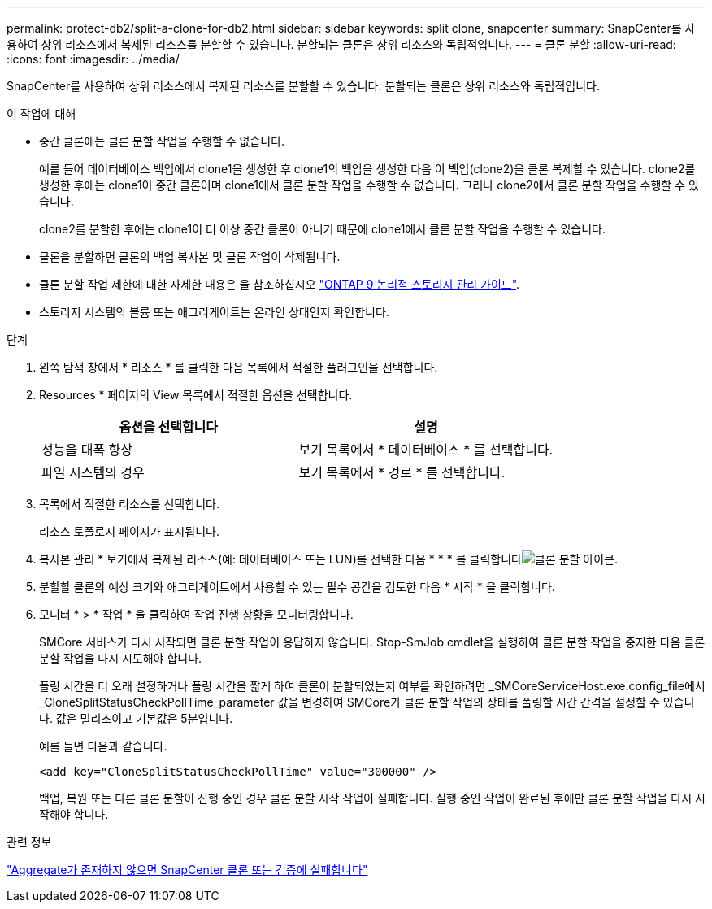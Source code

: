 ---
permalink: protect-db2/split-a-clone-for-db2.html 
sidebar: sidebar 
keywords: split clone, snapcenter 
summary: SnapCenter를 사용하여 상위 리소스에서 복제된 리소스를 분할할 수 있습니다. 분할되는 클론은 상위 리소스와 독립적입니다. 
---
= 클론 분할
:allow-uri-read: 
:icons: font
:imagesdir: ../media/


[role="lead"]
SnapCenter를 사용하여 상위 리소스에서 복제된 리소스를 분할할 수 있습니다. 분할되는 클론은 상위 리소스와 독립적입니다.

.이 작업에 대해
* 중간 클론에는 클론 분할 작업을 수행할 수 없습니다.
+
예를 들어 데이터베이스 백업에서 clone1을 생성한 후 clone1의 백업을 생성한 다음 이 백업(clone2)을 클론 복제할 수 있습니다. clone2를 생성한 후에는 clone1이 중간 클론이며 clone1에서 클론 분할 작업을 수행할 수 없습니다. 그러나 clone2에서 클론 분할 작업을 수행할 수 있습니다.

+
clone2를 분할한 후에는 clone1이 더 이상 중간 클론이 아니기 때문에 clone1에서 클론 분할 작업을 수행할 수 있습니다.

* 클론을 분할하면 클론의 백업 복사본 및 클론 작업이 삭제됩니다.
* 클론 분할 작업 제한에 대한 자세한 내용은 을 참조하십시오 http://docs.netapp.com/ontap-9/topic/com.netapp.doc.dot-cm-vsmg/home.html["ONTAP 9 논리적 스토리지 관리 가이드"^].
* 스토리지 시스템의 볼륨 또는 애그리게이트는 온라인 상태인지 확인합니다.


.단계
. 왼쪽 탐색 창에서 * 리소스 * 를 클릭한 다음 목록에서 적절한 플러그인을 선택합니다.
. Resources * 페이지의 View 목록에서 적절한 옵션을 선택합니다.
+
|===
| 옵션을 선택합니다 | 설명 


 a| 
성능을 대폭 향상
 a| 
보기 목록에서 * 데이터베이스 * 를 선택합니다.



 a| 
파일 시스템의 경우
 a| 
보기 목록에서 * 경로 * 를 선택합니다.

|===
. 목록에서 적절한 리소스를 선택합니다.
+
리소스 토폴로지 페이지가 표시됩니다.

. 복사본 관리 * 보기에서 복제된 리소스(예: 데이터베이스 또는 LUN)를 선택한 다음 * * * 를 클릭합니다image:../media/split_clone.gif["클론 분할 아이콘"].
. 분할할 클론의 예상 크기와 애그리게이트에서 사용할 수 있는 필수 공간을 검토한 다음 * 시작 * 을 클릭합니다.
. 모니터 * > * 작업 * 을 클릭하여 작업 진행 상황을 모니터링합니다.
+
SMCore 서비스가 다시 시작되면 클론 분할 작업이 응답하지 않습니다. Stop-SmJob cmdlet을 실행하여 클론 분할 작업을 중지한 다음 클론 분할 작업을 다시 시도해야 합니다.

+
폴링 시간을 더 오래 설정하거나 폴링 시간을 짧게 하여 클론이 분할되었는지 여부를 확인하려면 _SMCoreServiceHost.exe.config_file에서 _CloneSplitStatusCheckPollTime_parameter 값을 변경하여 SMCore가 클론 분할 작업의 상태를 폴링할 시간 간격을 설정할 수 있습니다. 값은 밀리초이고 기본값은 5분입니다.

+
예를 들면 다음과 같습니다.

+
[listing]
----
<add key="CloneSplitStatusCheckPollTime" value="300000" />
----
+
백업, 복원 또는 다른 클론 분할이 진행 중인 경우 클론 분할 시작 작업이 실패합니다. 실행 중인 작업이 완료된 후에만 클론 분할 작업을 다시 시작해야 합니다.



.관련 정보
https://kb.netapp.com/Advice_and_Troubleshooting/Data_Protection_and_Security/SnapCenter/SnapCenter_clone_or_verfication_fails_with_aggregate_does_not_exist["Aggregate가 존재하지 않으면 SnapCenter 클론 또는 검증에 실패합니다"]
